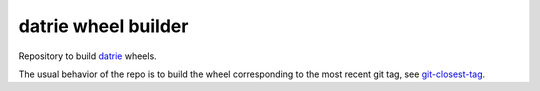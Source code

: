 datrie wheel builder
====================

Repository to build `datrie <https://github.com/kmike/datrie>`_ wheels.

The usual behavior of the repo is to build the wheel corresponding to the most
recent git tag, see `git-closest-tag
<https://github.com/MacPython/terryfy/blob/master/git-closest-tag>`_.

